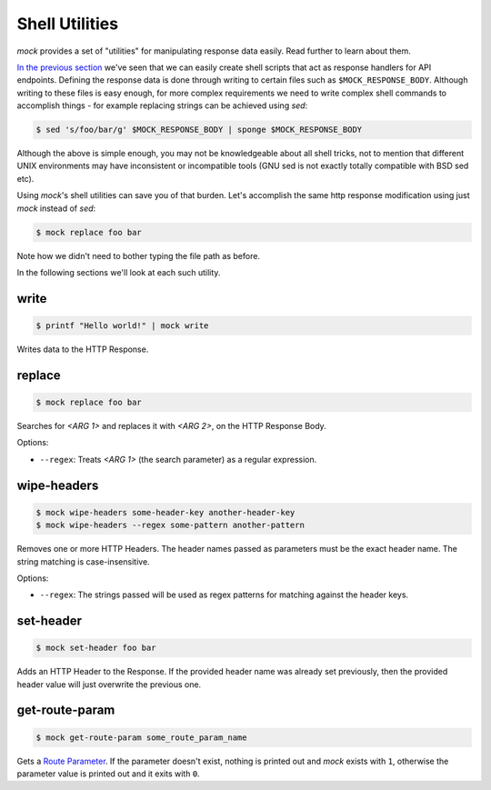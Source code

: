 Shell Utilities
===============

`mock` provides a set of "utilities" for manipulating response data easily.
Read further to learn about them.

`In the previous section <shell_scripts.html>`__ we've seen that we can easily
create shell scripts that act as response handlers for API endpoints. Defining
the response data is done through writing to certain files such as
``$MOCK_RESPONSE_BODY``. Although writing to these files is easy enough, for
more complex requirements we need to write complex shell commands to accomplish
things - for example replacing strings can be achieved using `sed`:

.. code:: sh

   $ sed 's/foo/bar/g' $MOCK_RESPONSE_BODY | sponge $MOCK_RESPONSE_BODY

Although the above is simple enough, you may not be knowledgeable about all
shell tricks, not to mention that different UNIX environments may have
inconsistent or incompatible tools (GNU sed is not exactly totally compatible
with BSD sed etc).

Using `mock`'s shell utilities can save you of that burden. Let's accomplish
the same http response modification using just `mock` instead of `sed`:

.. code:: sh

   $ mock replace foo bar

Note how we didn't need to bother typing the file path as before.

In the following sections we'll look at each such utility.

.. _shell_utils_write:

write
-----

.. code:: sh

   $ printf "Hello world!" | mock write

Writes data to the HTTP Response.

replace
-------

.. code:: sh

   $ mock replace foo bar

Searches for `<ARG 1>` and replaces it with `<ARG 2>`, on the HTTP Response Body.

Options:

- ``--regex``: Treats *<ARG 1>* (the search parameter) as a regular expression.

wipe-headers
------------

.. code:: sh

   $ mock wipe-headers some-header-key another-header-key
   $ mock wipe-headers --regex some-pattern another-pattern

Removes one or more HTTP Headers. The header names passed as parameters must be
the exact header name. The string matching is case-insensitive.

Options:

- ``--regex``: The strings passed will be used as regex patterns for matching
  against the header keys.

.. _shell_utils_set_header:

set-header
----------

.. code:: sh

   $ mock set-header foo bar

Adds an HTTP Header to the Response. If the provided header name was already
set previously, then the provided header value will just overwrite the
previous one.

get-route-param
---------------

.. code:: sh

   $ mock get-route-param some_route_param_name

Gets a `Route Parameter <route_params.html>`__. If the parameter doesn't
exist, nothing is printed out and `mock` exists with ``1``, otherwise the
parameter value is printed out and it exits with ``0``.
